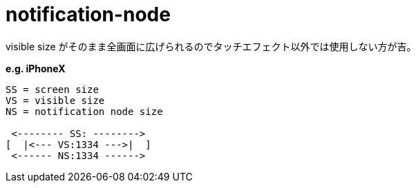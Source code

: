 = notification-node

visible size がそのまま全画面に広げられるのでタッチエフェクト以外では使用しない方が吉。

*e.g. iPhoneX*
[source]
----
SS = screen size
VS = visible size
NS = notification node size

 <-------- SS: -------->
[  |<--- VS:1334 --->|  ]
 <------ NS:1334 ------>
----
